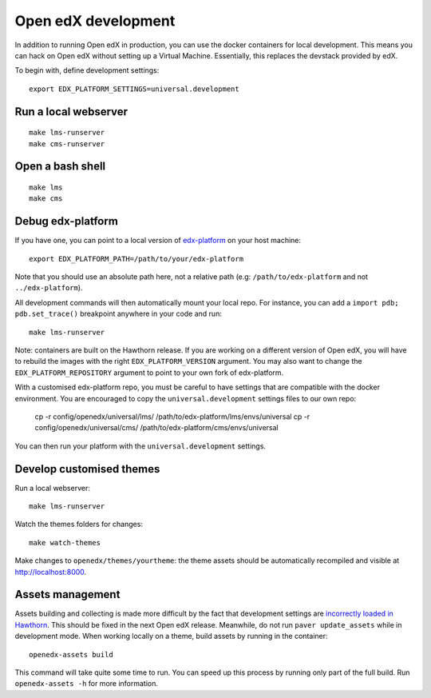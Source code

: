 .. _development:

Open edX development
====================

In addition to running Open edX in production, you can use the docker containers for local development. This means you can hack on Open edX without setting up a Virtual Machine. Essentially, this replaces the devstack provided by edX.

To begin with, define development settings::

    export EDX_PLATFORM_SETTINGS=universal.development

Run a local webserver
---------------------

::

    make lms-runserver
    make cms-runserver

Open a bash shell
-----------------

::

    make lms
    make cms

Debug edx-platform
------------------

If you have one, you can point to a local version of `edx-platform <https://github.com/edx/edx-platform/>`_ on your host machine::

    export EDX_PLATFORM_PATH=/path/to/your/edx-platform

Note that you should use an absolute path here, not a relative path (e.g: ``/path/to/edx-platform`` and not ``../edx-platform``).

All development commands will then automatically mount your local repo. For instance, you can add a ``import pdb; pdb.set_trace()`` breakpoint anywhere in your code and run::

    make lms-runserver

Note: containers are built on the Hawthorn release. If you are working on a different version of Open edX, you will have to rebuild the images with the right ``EDX_PLATFORM_VERSION`` argument. You may also want to change the ``EDX_PLATFORM_REPOSITORY`` argument to point to your own fork of edx-platform.

With a customised edx-platform repo, you must be careful to have settings that are compatible with the docker environment. You are encouraged to copy the ``universal.development`` settings files to our own repo:

    cp -r config/openedx/universal/lms/ /path/to/edx-platform/lms/envs/universal
    cp -r config/openedx/universal/cms/ /path/to/edx-platform/cms/envs/universal

You can then run your platform with the ``universal.development`` settings.

Develop customised themes
-------------------------

Run a local webserver::

    make lms-runserver

Watch the themes folders for changes::

    make watch-themes

Make changes to ``openedx/themes/yourtheme``: the theme assets should be automatically recompiled and visible at http://localhost:8000.

Assets management
-----------------

Assets building and collecting is made more difficult by the fact that development settings are `incorrectly loaded in Hawthorn <https://github.com/edx/edx-platform/pull/18430/files>`_. This should be fixed in the next Open edX release. Meanwhile, do not run ``paver update_assets`` while in development mode. When working locally on a theme, build assets by running in the container::

    openedx-assets build

This command will take quite some time to run. You can speed up this process by running only part of the full build. Run ``openedx-assets -h`` for more information.
